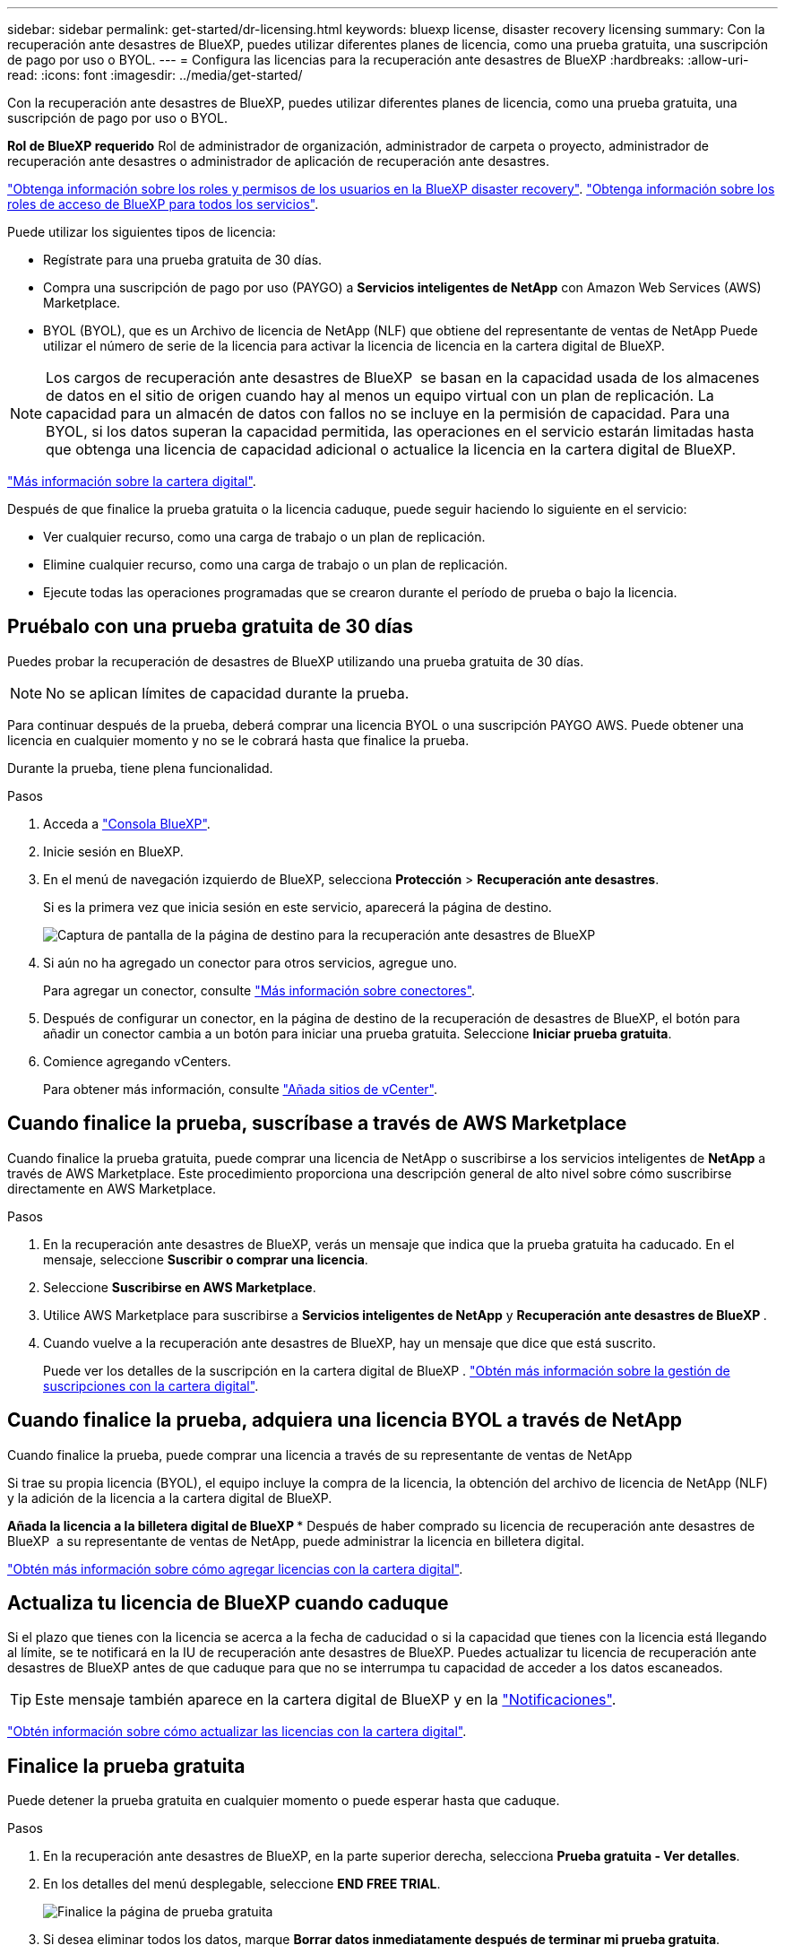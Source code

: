 ---
sidebar: sidebar 
permalink: get-started/dr-licensing.html 
keywords: bluexp license, disaster recovery licensing 
summary: Con la recuperación ante desastres de BlueXP, puedes utilizar diferentes planes de licencia, como una prueba gratuita, una suscripción de pago por uso o BYOL. 
---
= Configura las licencias para la recuperación ante desastres de BlueXP
:hardbreaks:
:allow-uri-read: 
:icons: font
:imagesdir: ../media/get-started/


[role="lead"]
Con la recuperación ante desastres de BlueXP, puedes utilizar diferentes planes de licencia, como una prueba gratuita, una suscripción de pago por uso o BYOL.

*Rol de BlueXP requerido* Rol de administrador de organización, administrador de carpeta o proyecto, administrador de recuperación ante desastres o administrador de aplicación de recuperación ante desastres.

link:../reference/dr-reference-roles.html["Obtenga información sobre los roles y permisos de los usuarios en la BlueXP disaster recovery"]. https://docs.netapp.com/us-en/bluexp-setup-admin/reference-iam-predefined-roles.html["Obtenga información sobre los roles de acceso de BlueXP para todos los servicios"^].

Puede utilizar los siguientes tipos de licencia:

* Regístrate para una prueba gratuita de 30 días.
* Compra una suscripción de pago por uso (PAYGO) a *Servicios inteligentes de NetApp* con Amazon Web Services (AWS) Marketplace.
* BYOL (BYOL), que es un Archivo de licencia de NetApp (NLF) que obtiene del representante de ventas de NetApp Puede utilizar el número de serie de la licencia para activar la licencia de licencia en la cartera digital de BlueXP.



NOTE: Los cargos de recuperación ante desastres de BlueXP  se basan en la capacidad usada de los almacenes de datos en el sitio de origen cuando hay al menos un equipo virtual con un plan de replicación. La capacidad para un almacén de datos con fallos no se incluye en la permisión de capacidad. Para una BYOL, si los datos superan la capacidad permitida, las operaciones en el servicio estarán limitadas hasta que obtenga una licencia de capacidad adicional o actualice la licencia en la cartera digital de BlueXP.

link:https://docs.netapp.com/us-en/bluexp-digital-wallet/concept-digital-wallet.html["Más información sobre la cartera digital"^].

Después de que finalice la prueba gratuita o la licencia caduque, puede seguir haciendo lo siguiente en el servicio:

* Ver cualquier recurso, como una carga de trabajo o un plan de replicación.
* Elimine cualquier recurso, como una carga de trabajo o un plan de replicación.
* Ejecute todas las operaciones programadas que se crearon durante el período de prueba o bajo la licencia.




== Pruébalo con una prueba gratuita de 30 días

Puedes probar la recuperación de desastres de BlueXP utilizando una prueba gratuita de 30 días.


NOTE: No se aplican límites de capacidad durante la prueba.

Para continuar después de la prueba, deberá comprar una licencia BYOL o una suscripción PAYGO AWS. Puede obtener una licencia en cualquier momento y no se le cobrará hasta que finalice la prueba.

Durante la prueba, tiene plena funcionalidad.

.Pasos
. Acceda a https://console.bluexp.netapp.com/["Consola BlueXP"^].
. Inicie sesión en BlueXP.
. En el menú de navegación izquierdo de BlueXP, selecciona *Protección* > *Recuperación ante desastres*.
+
Si es la primera vez que inicia sesión en este servicio, aparecerá la página de destino.

+
image:draas-landing2.png["Captura de pantalla de la página de destino para la recuperación ante desastres de BlueXP"]

. Si aún no ha agregado un conector para otros servicios, agregue uno.
+
Para agregar un conector, consulte https://docs.netapp.com/us-en/bluexp-setup-admin/concept-connectors.html["Más información sobre conectores"^].

. Después de configurar un conector, en la página de destino de la recuperación de desastres de BlueXP, el botón para añadir un conector cambia a un botón para iniciar una prueba gratuita. Seleccione *Iniciar prueba gratuita*.
. Comience agregando vCenters.
+
Para obtener más información, consulte link:../use/sites-add.html["Añada sitios de vCenter"].





== Cuando finalice la prueba, suscríbase a través de AWS Marketplace

Cuando finalice la prueba gratuita, puede comprar una licencia de NetApp o suscribirse a los servicios inteligentes de *NetApp* a través de AWS Marketplace. Este procedimiento proporciona una descripción general de alto nivel sobre cómo suscribirse directamente en AWS Marketplace.

.Pasos
. En la recuperación ante desastres de BlueXP, verás un mensaje que indica que la prueba gratuita ha caducado. En el mensaje, seleccione *Suscribir o comprar una licencia*.
. Seleccione *Suscribirse en AWS Marketplace*.
. Utilice AWS Marketplace para suscribirse a *Servicios inteligentes de NetApp* y *Recuperación ante desastres de BlueXP *.
. Cuando vuelve a la recuperación ante desastres de BlueXP, hay un mensaje que dice que está suscrito.
+
Puede ver los detalles de la suscripción en la cartera digital de BlueXP . link:https://docs.netapp.com/us-en/bluexp-digital-wallet/task-homepage.html["Obtén más información sobre la gestión de suscripciones con la cartera digital"^].





== Cuando finalice la prueba, adquiera una licencia BYOL a través de NetApp

Cuando finalice la prueba, puede comprar una licencia a través de su representante de ventas de NetApp

Si trae su propia licencia (BYOL), el equipo incluye la compra de la licencia, la obtención del archivo de licencia de NetApp (NLF) y la adición de la licencia a la cartera digital de BlueXP.

*Añada la licencia a la billetera digital de BlueXP ** Después de haber comprado su licencia de recuperación ante desastres de BlueXP  a su representante de ventas de NetApp, puede administrar la licencia en billetera digital.

https://docs.netapp.com/us-en/bluexp-digital-wallet/task-manage-data-services-licenses.html["Obtén más información sobre cómo agregar licencias con la cartera digital"^].



== Actualiza tu licencia de BlueXP cuando caduque

Si el plazo que tienes con la licencia se acerca a la fecha de caducidad o si la capacidad que tienes con la licencia está llegando al límite, se te notificará en la IU de recuperación ante desastres de BlueXP. Puedes actualizar tu licencia de recuperación ante desastres de BlueXP antes de que caduque para que no se interrumpa tu capacidad de acceder a los datos escaneados.


TIP: Este mensaje también aparece en la cartera digital de BlueXP y en la https://docs.netapp.com/us-en/bluexp-setup-admin/task-monitor-cm-operations.html#monitoring-operations-status-using-the-notification-center["Notificaciones"].

https://docs.netapp.com/us-en/bluexp-digital-wallet/task-manage-data-services-licenses.html["Obtén información sobre cómo actualizar las licencias con la cartera digital"^].



== Finalice la prueba gratuita

Puede detener la prueba gratuita en cualquier momento o puede esperar hasta que caduque.

.Pasos
. En la recuperación ante desastres de BlueXP, en la parte superior derecha, selecciona *Prueba gratuita - Ver detalles*.
. En los detalles del menú desplegable, seleccione *END FREE TRIAL*.
+
image:draas-trial-end3.png["Finalice la página de prueba gratuita"]

. Si desea eliminar todos los datos, marque *Borrar datos inmediatamente después de terminar mi prueba gratuita*.
+
Esto eliminará todos los programas, planes de replicación, grupos de recursos, vCenter y sitios. Los datos de auditoría, los registros de operaciones y el historial de trabajos se conservan hasta el final de la vida útil del producto.

+

NOTE: Si finaliza la prueba gratuita, no ha solicitado eliminar datos y no compra ninguna licencia o suscripción, la recuperación ante desastres de BlueXP  elimina todos sus datos 60 días después de que finalice la prueba gratuita.

. Escriba «End trial» en el cuadro de texto.
. Seleccione *END*.

